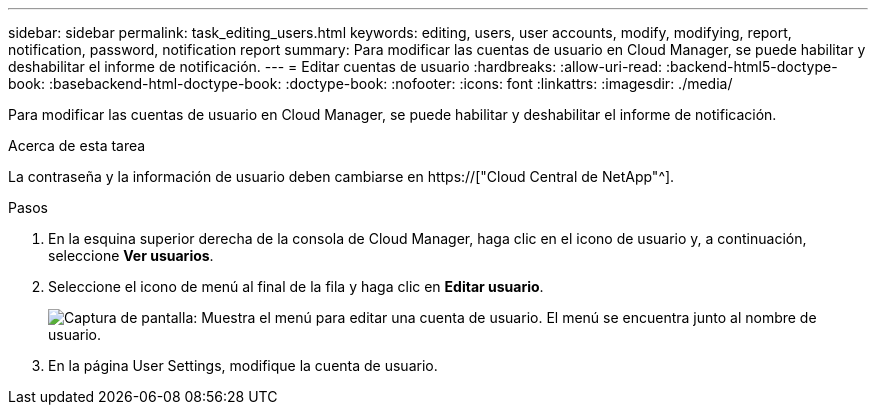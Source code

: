---
sidebar: sidebar 
permalink: task_editing_users.html 
keywords: editing, users, user accounts, modify, modifying, report, notification, password, notification report 
summary: Para modificar las cuentas de usuario en Cloud Manager, se puede habilitar y deshabilitar el informe de notificación. 
---
= Editar cuentas de usuario
:hardbreaks:
:allow-uri-read: 
:backend-html5-doctype-book: 
:basebackend-html-doctype-book: 
:doctype-book: 
:nofooter: 
:icons: font
:linkattrs: 
:imagesdir: ./media/


[role="lead"]
Para modificar las cuentas de usuario en Cloud Manager, se puede habilitar y deshabilitar el informe de notificación.

.Acerca de esta tarea
La contraseña y la información de usuario deben cambiarse en https://["Cloud Central de NetApp"^].

.Pasos
. En la esquina superior derecha de la consola de Cloud Manager, haga clic en el icono de usuario y, a continuación, seleccione *Ver usuarios*.
. Seleccione el icono de menú al final de la fila y haga clic en *Editar usuario*.
+
image:screenshot_edit_user.gif["Captura de pantalla: Muestra el menú para editar una cuenta de usuario. El menú se encuentra junto al nombre de usuario."]

. En la página User Settings, modifique la cuenta de usuario.

